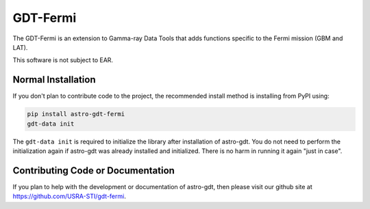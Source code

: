 =========
GDT-Fermi
=========

The GDT-Fermi is an extension to Gamma-ray Data Tools that adds functions specific to the Fermi mission (GBM and LAT).

This software is not subject to EAR.

Normal Installation
-------------------

If you don't plan to contribute code to the project, the recommended install method is installing from PyPI using:

.. code-block:: sh

   pip install astro-gdt-fermi
   gdt-data init

The ``gdt-data init`` is required to initialize the library after installation of astro-gdt. You do not need to
perform the initialization again if astro-gdt was already installed and initialized.  There is no harm in running
it again "just in case".

Contributing Code or Documentation
----------------------------------

If you plan to help with the development or documentation of astro-gdt, then please visit our github site at
https://github.com/USRA-STI/gdt-fermi.